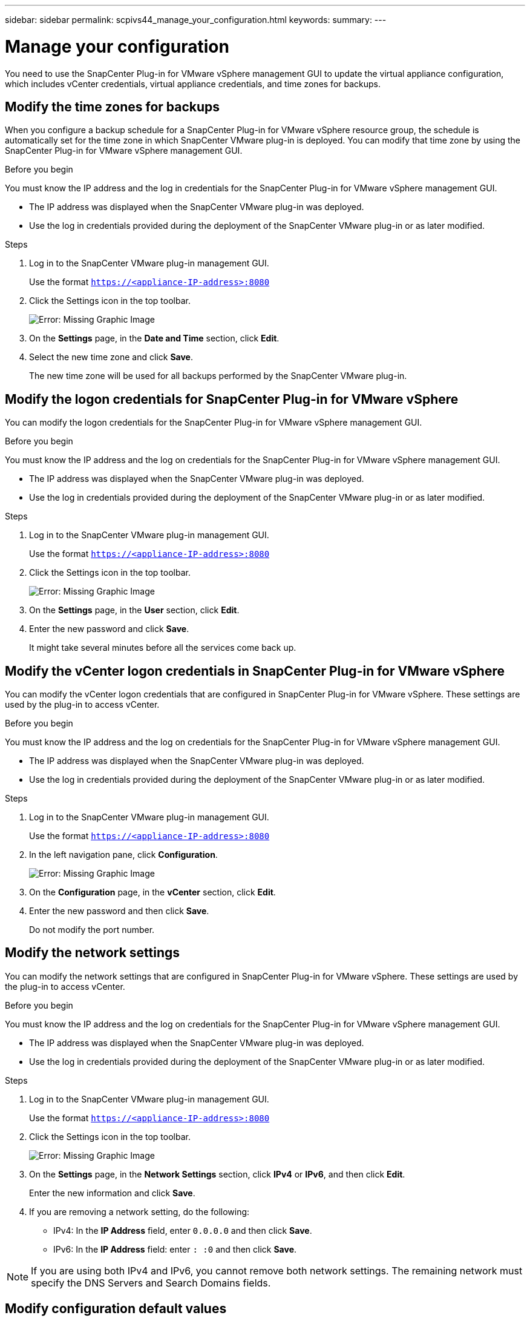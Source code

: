 ---
sidebar: sidebar
permalink: scpivs44_manage_your_configuration.html
keywords:
summary:
---

= Manage your configuration
:hardbreaks:
:nofooter:
:icons: font
:linkattrs:
:imagesdir: ./media/

[.lead]
You need to use the SnapCenter Plug-in for VMware vSphere management GUI to update the virtual appliance configuration, which includes vCenter credentials, virtual appliance credentials, and time zones for backups.

== Modify the time zones for backups

When you configure a backup schedule for a SnapCenter Plug-in for VMware vSphere resource group, the schedule is automatically set for the time zone in which SnapCenter VMware plug-in is deployed. You can modify that time zone by using the SnapCenter Plug-in for VMware vSphere management GUI.

.Before you begin

You must know the IP address and the log in credentials for the SnapCenter Plug-in for VMware vSphere management GUI.

* The IP address was displayed when the SnapCenter VMware plug-in was deployed.
* Use the log in credentials provided during the deployment of the SnapCenter VMware plug-in or as later modified.

.Steps

. Log in to the SnapCenter VMware plug-in management GUI.
+
Use the format `https://<appliance-IP-address>:8080`

. Click the Settings icon in the top toolbar.
+
image:scpivs44_image28.jpg[Error: Missing Graphic Image]

. On the *Settings* page, in the *Date and Time* section, click *Edit*.
. Select the new time zone and click *Save*.
+
The new time zone will be used for all backups performed by the SnapCenter VMware plug-in.

== Modify the logon credentials for SnapCenter Plug-in for VMware vSphere

You can modify the logon credentials for the SnapCenter Plug-in for VMware vSphere management GUI.

.Before you begin

You must know the IP address and the log on credentials for the SnapCenter Plug-in for VMware vSphere management GUI.

* The IP address was displayed when the SnapCenter VMware plug-in was deployed.
* Use the log in credentials provided during the deployment of the SnapCenter VMware plug-in or as later modified.

.Steps

. Log in to the SnapCenter VMware plug-in management GUI.
+
Use the format `https://<appliance-IP-address>:8080`

. Click the Settings icon in the top toolbar.
+
image:scpivs44_image28.jpg[Error: Missing Graphic Image]

. On the *Settings* page, in the *User* section, click *Edit*.
. Enter the new password and click *Save*.
+
It might take several minutes before all the services come back up.

== Modify the vCenter logon credentials in SnapCenter Plug-in for VMware vSphere

You can modify the vCenter logon credentials that are configured in SnapCenter Plug-in for VMware vSphere. These settings are used by the plug-in to access vCenter.

.Before you begin

You must know the IP address and the log on credentials for the SnapCenter Plug-in for VMware vSphere management GUI.

* The IP address was displayed when the SnapCenter VMware plug-in was deployed.
* Use the log in credentials provided during the deployment of the SnapCenter VMware plug-in or as later modified.

.Steps

. Log in to the SnapCenter VMware plug-in management GUI.
+
Use the format `https://<appliance-IP-address>:8080`

. In the left navigation pane, click *Configuration*.
+
image:scpivs44_image30.png[Error: Missing Graphic Image]

. On the *Configuration* page, in the *vCenter* section, click *Edit*.
. Enter the new password and then click *Save*.
// BURT 1378132 observation 56, March 2021 Ronya
+
Do not modify the port number.

== Modify the network settings

You can modify the network settings that are configured in SnapCenter Plug-in for VMware vSphere. These settings are used by the plug-in to access vCenter.

.Before you begin

You must know the IP address and the log on credentials for the SnapCenter Plug-in for VMware vSphere management GUI.

* The IP address was displayed when the SnapCenter VMware plug-in was deployed.
* Use the log in credentials provided during the deployment of the SnapCenter VMware plug-in or as later modified.

.Steps

. Log in to the SnapCenter VMware plug-in management GUI.
+
Use the format `https://<appliance-IP-address>:8080`

. Click the Settings icon in the top toolbar.
+
image:scpivs44_image31.png[Error: Missing Graphic Image]

. On the *Settings* page, in the *Network Settings* section, click *IPv4* or *IPv6*, and then click *Edit*.
+
Enter the new information and click *Save*.

. If you are removing a network setting, do the following:
+
** IPv4: In the *IP Address* field, enter `0.0.0.0` and then click *Save*.
** IPv6: In the *IP Address* field: enter `: :0`  and then click *Save*.

[NOTE]
If you are using both IPv4 and IPv6, you cannot remove both network settings. The remaining network must specify the DNS Servers and Search Domains fields.

== Modify configuration default values

To improve operational efficiency, you can modify the `scbr.override` configuration file to change default values. These values control settings such as the number of VMware snapshots that are created or deleted during a backup or the amount of time before a backup script stops running.

The `scbr.override` configuration file is used by the SnapCenter Plug-in for VMware vSphere environments that support SnapCenter application-based data protection operations. If this file does not exist, then you must create it from the template file.

== Create the scbr.override configuration file

. Go to `/opt/netapp/scvservice/standalone_aegis/etc/scbr/scbr.override-template`.
. Copy the `scbr.override-template` file to a new file called `scbr.override` in the `\opt\netapp\scvservice\standalone_aegis\etc\scbr` directory.
// BURT 1378132 observation 62, March 2021 Ronya

== Properties you can override

* By default, the template uses hash symbol to comment the configuration properties. To use a property to modify a configuration value, you must remove the `#` characters.
* You must restart the service on the SnapCenter Plug-in for VMware vSphere host for the changes to take effect.

You can use the following properties that are listed in the `scbr.override` configuration file to change default values.

* *dashboard.protected.vm.count.interval=7*
+
Specifies the number of days for which the dashboard displays VM protection status.
+
The default value is "7".

* *guestFileRestore.guest.operation.interval=5*
+
Specifies the time interval, in seconds, that SnapCenter Plug-in for VMware vSphere monitors for completion of guest operations on the guest (Online Disk and Restore Files). The total wait time is set by `guestFileRestore.online.disk.timeout` and `guestFileRestore.restore.files.timeout`.
+
The default value is "5".

* *guestFileRestore.monitorInterval=30*
+
Specifies the time interval, in minutes, that the SnapCenter VMware plug-in monitors for expired guest file restore sessions. Any session that is running beyond the configured session time is disconnected.
+
The default value is "30".

* *guestFileRestore.online.disk.timeout=100*
+
Specifies the time, in seconds, that the SnapCenter VMware plug-in waits for an online disk operation on a guest VM to complete. Note that there is an additional 30-second wait time before the plug-in polls for completion of the online disk operation.
+
The default value is "100".

* *guestFileRestore.restore.files.timeout=3600*
+
Specifies the time, in seconds, that the SnapCenter VMware plug-in waits for a restore files operation on a guest VM to complete. If the time is exceeded, the process is ended and the job is marked as failed.
+
The default value is "3600" (1 hour).

* *guestFileRestore.robocopy.directory.flags=/R:0 /W:0 /ZB /CopyAll /EFSRAW /A-:SH /e /NJH /NDL /NP*
+
Specifies the extra robocopy flags to use when copying directories during guest file restore operations.
+
Do not remove `/NJH` or add `/NJS` because this will break the parsing of the restore output.
+
Do not allow unlimited retries (by removing the `/R` flag) because this might cause endless retries for failed copies.
+
The default values are `"/R:0 /W:0 /ZB /CopyAll /EFSRAW /A-:SH /e /NJH /NDL /NP"` .

* *guestFileRestore.robocopy.file.flags=/R:0 /W:0 /ZB /CopyAll /EFSRAW /A-:SH /NJH /NDL /NP*
+
Specifies the extra robocopy flags to use when copying individual files during guest file restore operations.
+
Do not remove `/NJH` or add `/NJS` because this will break the parsing of the restore output.
+
Do not allow unlimited retries (by removing the `/R` flag) because this might cause endless retries for failed copies.
+
The default values are `"/R:0 /W:0 /ZB /CopyAll /EFSRAW /A-:SH /NJH /NDL /NP"`.

* *guestFileRestore.sessionTime=1440*
+
Specifies the time, in minutes, that SnapCenter Plug-in for VMware vSphere keeps a guest file restore session active.
+
The default value is "1440" (24 hours).

* *guestFileRestore.use.custom.online.disk.script=true*
+
Specifies whether to use a custom script for onlining disks and retrieving drive letters when creating guest file restore sessions. The script must be located at `[Install Path]  \etc\guestFileRestore_onlineDisk.ps1`. A default script is provided with the installation. The values `[Disk_Serial_Number]`, `[Online_Disk_Output]`, and `[Drive_Output]` are replaced in the script during the attach process.
+
The default value is "false".

* *include.esx.initiator.id.from.cluster=true*
+
Specifies that the SnapCenter VMware plug-in should include iSCSI and FCP initiator IDs from all the ESXi hosts in the cluster in the application over VMDK workflows.
+
The default value is "false".

* *max.concurrent.ds.storage.query.count=15*
+
Specifies the maximum number of concurrent calls that the SnapCenter VMware plug-in can make to the SnapCenter Server to discover the storage footprint for the datastores. The plug-in makes these calls when you restart the Linux service on the SnapCenter VMware plug-in VM host.

* *nfs.datastore.mount.retry.count=3*
+
Specifies the maximum number of times the SnapCenter VMware plug-in tries to mount a volume as a NFS Datastore in vCenter.
+
The default value is "3".

* *nfs.datastore.mount.retry.delay=60000*
+
Specifies the time, in milliseconds, that the SnapCenter VMware plug-in waits between attempts to mount a volume as a NFS Datastore in vCenter.
+
The default value is "60000" (60 seconds).

* *script.virtual.machine.count.variable.name= VIRTUAL_MACHINES*
+
Specifies the environmental variable name that contains the virtual machine count. You must define the variable before you execute any user-defined scripts during a backup job.
+
For example, VIRTUAL_MACHINES=2 means that two virtual machines are being backed up.

* *script.virtual.machine.info.variable.name=VIRTUAL_MACHINE.%s*
+
Provides the name of the environmental variable that contains information about the nth virtual machine in the backup. You must set this variable before executing any user defined scripts during a backup.
+
For example, the environmental variable VIRTUAL_MACHINE.2 provides information about the second virtual machine in the backup.

* *script.virtual.machine.info.format= %s|%s|%s|%s|%s*
+
Provides information about the virtual machine. The format for this information, which is set in the environment variable, is the following: `VM name|VM UUID| VM power state (on|off)|VM snapshot taken (true|false)|IP address(es)`
+
The following is an example of the information you might provide:
+
`VIRTUAL_MACHINE.2=VM 1|564d6769-f07d-6e3b-68b1f3c29ba03a9a|POWERED_ON||true|10.0.4.2`

* *storage.connection.timeout=600000*
+
Specifies the amount of time, in milliseconds, that the SnapCenter Server waits for a response from the storage system.
+
The default value is "600000" (10 minutes).

* *vmware.esx.ip.kernel.ip.map*
+
There is no default value. You use this value to map the ESXi IP address to the VMkernel IP address. By default, the SnapCenter VMware plug-in uses the management VMkernel adapter IP address of the ESXi host. If you want the SnapCenter VMware plug-in to use a different VMkernel adapter IP address, you must provide an override value.
+
In the following example, the management VMkernel adapter IP address is 10.225.10.56;  however, the SnapCenter VMware plug-in uses the specified address of 10.225.11.57 and 10.225.11.58. And if the management VMkernel adapter IP address is 10.225.10.60, the plug-in uses the address 10.225.11.61.
+
`vmware.esx.ip.kernel.ip.map=10.225.10.56:10.225.11.57,10.225.11.58; 10.225.10.60:10.225.11.61`

* *vmware.max.concurrent.snapshots=30*
+
Specifies the maximum number of concurrent VMware snapshots that the SnapCenter VMware plug-in performs on the server.
+
This number is checked on a per datastore basis and is checked only if the policy has "VM consistent" selected. If you are performing crash-consistent backups, this setting does not apply.
+
The default value is "30".

* *vmware.max.concurrent.snapshots.delete=30*
+
Specifies the maximum number of concurrent VMware snapshot delete operations, per datastore, that the SnapCenter VMware plug-in performs on the server.
+
This number is checked on a per datastore basis.
+
The default value is "30".

* *vmware.query.unresolved.retry.count=10*
+
Specifies the maximum number of times the SnapCenter VMware plug-in retries sending a query about unresolved volumes because of "...time limit for holding off I/O..." errors.
+
The default value is "10".

* *vmware.quiesce.retry.count=0*
+
Specifies the maximum number of times the SnapCenter VMware plug-in retries sending a query about VMware snapshots because of "...time limit for holding off I/O..." errors during a backup.
+
The default value is "0".

* *vmware.quiesce.retry.interval=5*
+
Specifies the amount of time, in seconds, that the SnapCenter VMware plug-in waits between sending the queries regarding VMware snapshot "...time limit for holding off I/O..." errors during a backup.
+
The default value is "5".

* *vmware.query.unresolved.retry.delay= 60000*
+
Specifies the amount of time, in milliseconds, that the SnapCenter VMware plug-in waits between sending the queries regarding unresolved volumes because of "...time limit for holding off I/O..." errors. This error occurs when cloning a VMFS datastore.
+
The default value is "60000" (60 seconds).

* *vmware.reconfig.vm.retry.count=10*
+
Specifies the maximum number of times the SnapCenter VMware plug-in retries sending a query about reconfiguring a VM because of "...time limit for holding off I/O..." errors.
+
The default value is "10".

* *vmware.reconfig.vm.retry.delay=30000*
+
Specifies the maximum time, in milliseconds, that the SnapCenter VMware plug-in waits between sending queries regarding reconfiguring a VM because of "...time limit for holding off I/O..." errors.
+
The default value is "30000" (30 seconds).

* *vmware.rescan.hba.retry.count=3*
+
Specifies the amount of time, in milliseconds, that the SnapCenter VMware plug-in waits between sending the queries regarding rescanning the host bus adapter because of "...time limit for holding off I/O..." errors.
+
The default value is "3".

* *vmware.rescan.hba.retry.delay=30000*
+
Specifies the maximum number of times the SnapCenter VMware plug-in retries requests to rescan the host bus adapter.
+
The default value is "30000".

== Enable SSH for SnapCenter Plug-in for VMware vSphere

When the SnapCenter VMware plug-in is deployed, SSH is disabled by default.

.Steps

. From the VMware vSphere web client, select the VM where the SnapCenter VMware plug-in is located.
. Right-click the VM, then on the *Summary* tab of the virtual appliance click *Launch Remote Console* to open a maintenance console window.
+
The logon defaults for the SnapCenter VMware plug-in maintenance console are as follows:
+
Username: `maint`
Password: `admin123`
+
image:scpivs44_image11.png[Error: Missing Graphic Image]

. From the Main Menu, select menu option *2) System Configuration*.
. From the System Configuration Menu, select menu option *6) Enable SSH access* and then enter “*y*” at the confirmation prompt.
. Wait for the message “Enabling SSH Access…” then press *Enter* to continue, and then enter *X* at the prompt to exit Maintenance Mode.
